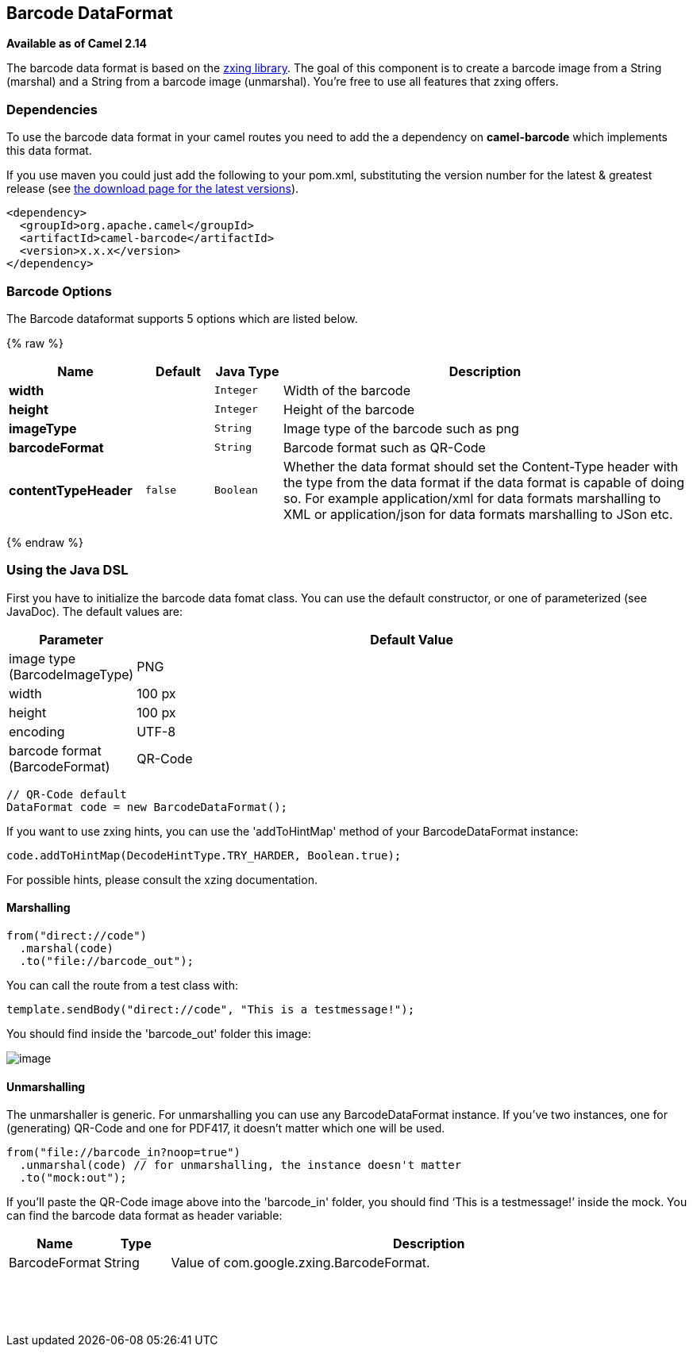## Barcode DataFormat

*Available as of Camel 2.14*

The barcode data format is based on the
https://github.com/zxing/zxing[zxing library]. The goal of this
component is to create a barcode image from a String (marshal) and a
String from a barcode image (unmarshal). You're free to use all features
that zxing offers.

### Dependencies

To use the barcode data format in your camel routes you need to add the
a dependency on *camel-barcode* which implements this data format.

If you use maven you could just add the following to your pom.xml,
substituting the version number for the latest & greatest release (see
link:download.html[the download page for the latest versions]).

[source,java]
----------------------------------------
<dependency>
  <groupId>org.apache.camel</groupId>
  <artifactId>camel-barcode</artifactId>
  <version>x.x.x</version>
</dependency>
----------------------------------------

### Barcode Options

// dataformat options: START
The Barcode dataformat supports 5 options which are listed below.



{% raw %}
[width="100%",cols="2s,1m,1m,6",options="header"]
|=======================================================================
| Name | Default | Java Type | Description
| width |  | Integer | Width of the barcode
| height |  | Integer | Height of the barcode
| imageType |  | String | Image type of the barcode such as png
| barcodeFormat |  | String | Barcode format such as QR-Code
| contentTypeHeader | false | Boolean | Whether the data format should set the Content-Type header with the type from the data format if the data format is capable of doing so. For example application/xml for data formats marshalling to XML or application/json for data formats marshalling to JSon etc.
|=======================================================================
{% endraw %}
// dataformat options: END

### Using the Java DSL

First you have to initialize the barcode data fomat class. You can use
the default constructor, or one of parameterized (see JavaDoc). The
default values are:

[width="100%",cols="10%,90%",options="header",]
|=======================================================================
|Parameter |Default Value 
|image type (BarcodeImageType) |PNG

|width |100 px

|height |100 px

|encoding |UTF-8

|barcode format (BarcodeFormat) |QR-Code
|=======================================================================

[source,java]
------------------------------------------
// QR-Code default
DataFormat code = new BarcodeDataFormat();
------------------------------------------

If you want to use zxing hints, you can use the 'addToHintMap' method of
your BarcodeDataFormat instance:

[source,java]
-----------------------------------------------------------
code.addToHintMap(DecodeHintType.TRY_HARDER, Boolean.true);
-----------------------------------------------------------

For possible hints, please consult the xzing documentation.

#### Marshalling

[source,java]
----------------------------
from("direct://code")
  .marshal(code)
  .to("file://barcode_out");
----------------------------

You can call the route from a test class with:

[source,java]
-------------------------------------------------------------
template.sendBody("direct://code", "This is a testmessage!");
-------------------------------------------------------------

You should find inside the 'barcode_out' folder this image:

image:barcode-data-format.data/qr-code.png[image]

#### Unmarshalling

The unmarshaller is generic. For unmarshalling you can use any
BarcodeDataFormat instance. If you've two instances, one for
(generating) QR-Code and one for PDF417, it doesn't matter which one
will be used.

[source,java]
--------------------------------------------------------------------
from("file://barcode_in?noop=true")
  .unmarshal(code) // for unmarshalling, the instance doesn't matter
  .to("mock:out");
--------------------------------------------------------------------

If you'll paste the QR-Code image above into the 'barcode_in' folder,
you should find '`This is a testmessage!`' inside the mock. You can find
the barcode data format as header variable:

[width="100%",cols="10%,10%,80%",options="header",]
|=======================================================================

|Name |Type |Description

|BarcodeFormat |String |Value of com.google.zxing.BarcodeFormat.
|=======================================================================
 

 